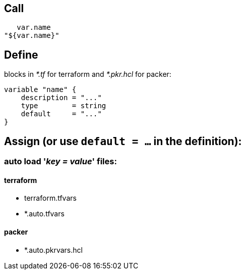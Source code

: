 == Call

    var.name
 "${var.name}"

== Define

blocks in _*.tf_ for terraform and _*.pkr.hcl_ for packer:

 variable "name" {
     description = "..."
     type        = string
     default     = "..."
 }

== Assign (or use `default = ...` in the definition):

=== auto load '_key = value_' files:

==== terraform
- terraform.tfvars
- *.auto.tfvars

==== packer
- *.auto.pkrvars.hcl
